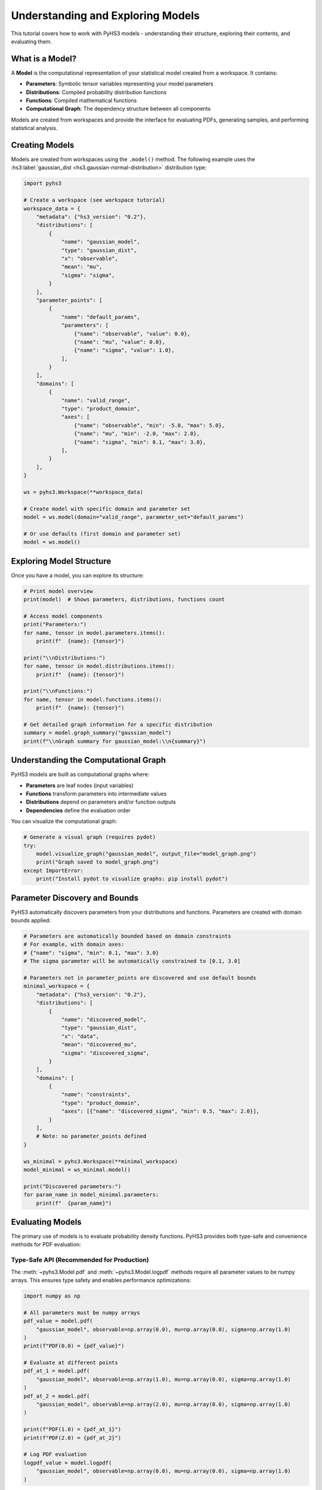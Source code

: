 .. _model_tutorial:

Understanding and Exploring Models
==================================

This tutorial covers how to work with PyHS3 models - understanding their structure, exploring their contents, and evaluating them.

What is a Model?
---------------

A **Model** is the computational representation of your statistical model created from a workspace. It contains:

- **Parameters**: Symbolic tensor variables representing your model parameters
- **Distributions**: Compiled probability distribution functions
- **Functions**: Compiled mathematical functions
- **Computational Graph**: The dependency structure between all components

Models are created from workspaces and provide the interface for evaluating PDFs, generating samples, and performing statistical analysis.

Creating Models
---------------

Models are created from workspaces using the ``.model()`` method. The following example uses the :hs3:label:`gaussian_dist <hs3.gaussian-normal-distribution>` distribution type:

.. code-block:: python

   import pyhs3

   # Create a workspace (see workspace tutorial)
   workspace_data = {
       "metadata": {"hs3_version": "0.2"},
       "distributions": [
           {
               "name": "gaussian_model",
               "type": "gaussian_dist",
               "x": "observable",
               "mean": "mu",
               "sigma": "sigma",
           }
       ],
       "parameter_points": [
           {
               "name": "default_params",
               "parameters": [
                   {"name": "observable", "value": 0.0},
                   {"name": "mu", "value": 0.0},
                   {"name": "sigma", "value": 1.0},
               ],
           }
       ],
       "domains": [
           {
               "name": "valid_range",
               "type": "product_domain",
               "axes": [
                   {"name": "observable", "min": -5.0, "max": 5.0},
                   {"name": "mu", "min": -2.0, "max": 2.0},
                   {"name": "sigma", "min": 0.1, "max": 3.0},
               ],
           }
       ],
   }

   ws = pyhs3.Workspace(**workspace_data)

   # Create model with specific domain and parameter set
   model = ws.model(domain="valid_range", parameter_set="default_params")

   # Or use defaults (first domain and parameter set)
   model = ws.model()

Exploring Model Structure
-------------------------

Once you have a model, you can explore its structure:

.. code-block:: python

   # Print model overview
   print(model)  # Shows parameters, distributions, functions count

   # Access model components
   print("Parameters:")
   for name, tensor in model.parameters.items():
       print(f"  {name}: {tensor}")

   print("\\nDistributions:")
   for name, tensor in model.distributions.items():
       print(f"  {name}: {tensor}")

   print("\\nFunctions:")
   for name, tensor in model.functions.items():
       print(f"  {name}: {tensor}")

   # Get detailed graph information for a specific distribution
   summary = model.graph_summary("gaussian_model")
   print(f"\\nGraph summary for gaussian_model:\\n{summary}")

Understanding the Computational Graph
------------------------------------

PyHS3 models are built as computational graphs where:

- **Parameters** are leaf nodes (input variables)
- **Functions** transform parameters into intermediate values
- **Distributions** depend on parameters and/or function outputs
- **Dependencies** define the evaluation order

You can visualize the computational graph:

.. code-block:: python

   # Generate a visual graph (requires pydot)
   try:
       model.visualize_graph("gaussian_model", output_file="model_graph.png")
       print("Graph saved to model_graph.png")
   except ImportError:
       print("Install pydot to visualize graphs: pip install pydot")

Parameter Discovery and Bounds
------------------------------

PyHS3 automatically discovers parameters from your distributions and functions. Parameters are created with domain bounds applied:

.. code-block:: python

   # Parameters are automatically bounded based on domain constraints
   # For example, with domain axes:
   # {"name": "sigma", "min": 0.1, "max": 3.0}
   # The sigma parameter will be automatically constrained to [0.1, 3.0]

   # Parameters not in parameter_points are discovered and use default bounds
   minimal_workspace = {
       "metadata": {"hs3_version": "0.2"},
       "distributions": [
           {
               "name": "discovered_model",
               "type": "gaussian_dist",
               "x": "data",
               "mean": "discovered_mu",
               "sigma": "discovered_sigma",
           }
       ],
       "domains": [
           {
               "name": "constraints",
               "type": "product_domain",
               "axes": [{"name": "discovered_sigma", "min": 0.5, "max": 2.0}],
           }
       ],
       # Note: no parameter_points defined
   }

   ws_minimal = pyhs3.Workspace(**minimal_workspace)
   model_minimal = ws_minimal.model()

   print("Discovered parameters:")
   for param_name in model_minimal.parameters:
       print(f"  {param_name}")

Evaluating Models
----------------

The primary use of models is to evaluate probability density functions. PyHS3 provides both type-safe and convenience methods for PDF evaluation:

Type-Safe API (Recommended for Production)
~~~~~~~~~~~~~~~~~~~~~~~~~~~~~~~~~~~~~~~~~~

The :meth:`~pyhs3.Model.pdf` and :meth:`~pyhs3.Model.logpdf` methods require all parameter values to be numpy arrays. This ensures type safety and enables performance optimizations:

.. code-block:: python

   import numpy as np

   # All parameters must be numpy arrays
   pdf_value = model.pdf(
       "gaussian_model", observable=np.array(0.0), mu=np.array(0.0), sigma=np.array(1.0)
   )
   print(f"PDF(0.0) = {pdf_value}")

   # Evaluate at different points
   pdf_at_1 = model.pdf(
       "gaussian_model", observable=np.array(1.0), mu=np.array(0.0), sigma=np.array(1.0)
   )
   pdf_at_2 = model.pdf(
       "gaussian_model", observable=np.array(2.0), mu=np.array(0.0), sigma=np.array(1.0)
   )

   print(f"PDF(1.0) = {pdf_at_1}")
   print(f"PDF(2.0) = {pdf_at_2}")

   # Log PDF evaluation
   logpdf_value = model.logpdf(
       "gaussian_model", observable=np.array(0.0), mu=np.array(0.0), sigma=np.array(1.0)
   )

Convenience API (For Testing and Interactive Use)
~~~~~~~~~~~~~~~~~~~~~~~~~~~~~~~~~~~~~~~~~~~~~~~~~

The :meth:`~pyhs3.Model.pdf_unsafe` and :meth:`~pyhs3.Model.logpdf_unsafe` methods automatically convert Python floats and lists to numpy arrays. Use these for convenience in testing or interactive sessions:

.. code-block:: python

   # Floats are automatically converted to numpy arrays
   pdf_value = model.pdf_unsafe("gaussian_model", observable=0.0, mu=0.0, sigma=1.0)
   print(f"PDF(0.0) = {pdf_value}")

   # Lists are also supported (converted to 1-d arrays)
   pdf_values = model.pdf_unsafe("gaussian_model", observable=1.5, mu=0.0, sigma=1.0)

   # Log PDF with automatic conversion
   logpdf_value = model.logpdf_unsafe("gaussian_model", observable=0.0, mu=0.0, sigma=1.0)

.. warning::
   The ``*_unsafe`` methods have a small performance overhead due to type conversion.
   For production code or performance-critical loops, prefer :meth:`~pyhs3.Model.pdf` and :meth:`~pyhs3.Model.logpdf` with pre-converted numpy arrays.

Vectorized Evaluation
~~~~~~~~~~~~~~~~~~~~~

For evaluating PDFs across multiple points, use numpy arrays:

.. code-block:: python

   import numpy as np

   # Evaluate at multiple points
   x_values = np.linspace(-3, 3, 100)
   pdf_values = [
       model.pdf(
           "gaussian_model", observable=np.array(x), mu=np.array(0.0), sigma=np.array(1.0)
       )
       for x in x_values
   ]

Model Compilation and Performance
--------------------------------

Models use PyTensor for fast compilation and evaluation:

.. code-block:: python

   # Models support different compilation modes
   fast_model = ws.model(mode="FAST_RUN")  # Maximum optimization
   debug_model = ws.model(mode="FAST_COMPILE")  # Faster compilation

   # Check compilation status
   print(f"Model mode: {model.mode}")
   summary = model.graph_summary("gaussian_model")
   print("Compiled:" in summary)  # Shows if function is compiled

Working with Complex Models
---------------------------

For models with multiple distributions and functions, including :hs3:label:`generic_dist <hs3.sec:generic_expression>` with mathematical expressions and :hs3:label:`sum functions <hs3.sum>`:

.. code-block:: python

   complex_model = {
       "metadata": {"hs3_version": "0.2"},
       "distributions": [
           {
               "name": "signal",
               "type": "gaussian_dist",
               "x": "mass",
               "mean": "signal_mean",
               "sigma": "resolution",
           },
           {
               "name": "background",
               "type": "generic_dist",
               "x": "mass",
               "expression": "exp(-mass/slope)",
           },
       ],
       "functions": [
           {
               "name": "total_yield",
               "type": "sum",
               "summands": ["signal_events", "background_events"],
           },
           {
               "name": "signal_fraction",
               "type": "generic_function",
               "expression": "signal_events / total_yield",
           },
       ],
       "parameter_points": [
           {
               "name": "physics_point",
               "parameters": [
                   {"name": "signal_mean", "value": 125.0},
                   {"name": "resolution", "value": 2.5},
                   {"name": "signal_events", "value": 100.0},
                   {"name": "background_events", "value": 1000.0},
                   {"name": "slope", "value": 50.0},
               ],
           }
       ],
   }

   complex_ws = pyhs3.Workspace(**complex_model)
   complex_model = complex_ws.model()

   # Evaluate individual components
   signal_pdf = complex_model.pdf("signal", mass=125.0, signal_mean=125.0, resolution=2.5)
   background_pdf = complex_model.pdf("background", mass=125.0, slope=50.0)

   # Evaluate functions
   total = complex_model.pdf("total_yield", signal_events=100.0, background_events=1000.0)
   fraction = complex_model.pdf(
       "signal_fraction", signal_events=100.0, background_events=1000.0
   )

   print(f"Signal PDF: {signal_pdf}")
   print(f"Background PDF: {background_pdf}")
   print(f"Total yield: {total}")
   print(f"Signal fraction: {fraction}")

Debugging and Troubleshooting
-----------------------------

When working with models, you can debug issues using:

.. code-block:: python

   # 1. Check model structure
   print(model)

   # 2. Examine computational graph
   summary = model.graph_summary("distribution_name")
   print(summary)

   # 3. Use debug compilation mode
   debug_model = ws.model(mode="DebugMode")

   # 4. Visualize dependencies
   try:
       model.visualize_graph("distribution_name")
   except ImportError:
       print("Install pydot for graph visualization")

   # 5. Check parameter discovery
   print("Available parameters:", list(model.parameters.keys()))
   print("Available distributions:", list(model.distributions.keys()))
   print("Available functions:", list(model.functions.keys()))

Advanced Topics
--------------

Tensor Types
~~~~~~~~~~~~

Parameters can have different tensor types based on their intended use:

.. code-block:: python

   # In parameter_points, you can specify tensor kinds:
   vector_params = {
       "name": "vector_params",
       "parameters": [
           {"name": "scalar_param", "value": 1.0, "kind": "scalar"},  # Default
           {"name": "vector_param", "value": [1.0, 2.0], "kind": "vector"},
       ],
   }

Custom Functions
~~~~~~~~~~~~~~~

You can define custom mathematical expressions:

.. code-block:: python

   custom_function = {
       "name": "custom_calc",
       "type": "generic_function",
       "expression": "sqrt(x**2 + y**2)",  # Uses SymPy syntax
   }

Performance Optimization
~~~~~~~~~~~~~~~~~~~~~~~

For better performance:

- Use ``mode="FAST_RUN"`` for production models
- Avoid repeated model creation
- Cache compiled functions when possible
- Use appropriate tensor types for your data

.. code-block:: python

   # Good: reuse model
   model = ws.model(mode="FAST_RUN")
   results = []
   for x in data_points:
       result = model.pdf("my_dist", observable=x, mu=0.0, sigma=1.0)
       results.append(result)

   # Less efficient: recreate model each time
   # for x in data_points:
   #     model = ws.model()  # Don't do this
   #     result = model.pdf("my_dist", observable=x, mu=0.0, sigma=1.0)
